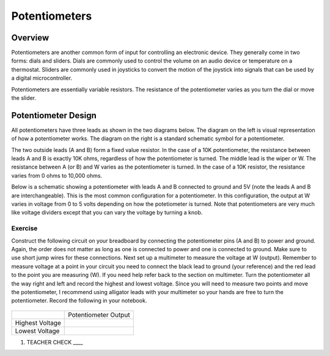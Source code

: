 Potentiometers
==============

Overview
--------

Potentiometers are another common form of input for controlling an electronic device. They generally come in two forms: dials and sliders. Dials are commonly used to control the volume on an audio device or temperature on a thermostat. Sliders are commonly used in joysticks to convert the motion of the joystick into signals that can be used by a digital microcontroller.

Potentiometers are essentially variable resistors. The resistance of the potentiometer varies as you turn the dial or move the slider.

Potentiometer Design
--------------------

All potentiometers have three leads as shown in the two diagrams below. The diagram on the left is visual representation of how a potentiometer works. The diagram on the right is a standard schematic symbol for a potentiometer. 

The two outside leads (A and B) form a fixed value resistor. In the case of a 10K potentiometer, the resistance between leads A and B is exactly 10K ohms, regardless of how the potentiometer is turned. The middle lead is the wiper or W. The resistance between A (or B) and W varies as the potentiometer is turned. In the case of a 10K resistor, the resistance varies from 0 ohms to 10,000 ohms. 

|image0|\ |image1|

Below is a schematic showing a potentiometer with leads A and B connected to ground and 5V (note the leads A and B are interchangeable). This is the most common configuration for a potentiometer. In this configuration, the output at W varies in voltage from 0 to 5 volts depending on how the potetiometer is turned. Note that potentiometers are very much like voltage dividers except that you can vary the voltage by turning a knob.

.. image:: images/potentiometer_volts.png


Exercise
~~~~~~~~

Construct the following circuit on your breadboard by connecting the potentiometer pins (A and B) to power and ground. Again, the order does not matter as long as one is connected to power and one is connected to ground. Make sure to use short jump wires for these connections. Next set up a multimeter to measure the voltage at W (output). Remember to measure voltage at a point in  your circuit you need to connect the black lead to ground (your reference) and the red lead to the point you are measuring (W). If you need help refer back to the  section on multimeter. Turn the potentiometer all the way right and left and record the highest and lowest voltage. Since you will need to measure two points and move the potentiometer, I recommend using alligator leads with your multimeter so your hands are free to turn the potentiometer. Record the following in your notebook.

.. figure:: images/image60.png
   :alt: 

+-------------------+------------------------+
|                   | Potentiometer Output   |
+-------------------+------------------------+
| Highest Voltage   |                        |
+-------------------+------------------------+
| Lowest Voltage    |                        |
+-------------------+------------------------+

1. TEACHER CHECK \_\_\_\_

.. |image0| image:: images/image71.png
   :width: 400px
.. |image2| image:: images/realpot.PNG
.. |image1| image:: images/image57.png
   :align: top
